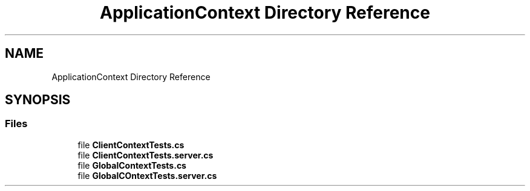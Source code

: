 .TH "ApplicationContext Directory Reference" 3 "Wed Jul 21 2021" "Version 5.4.2" "CSLA.NET" \" -*- nroff -*-
.ad l
.nh
.SH NAME
ApplicationContext Directory Reference
.SH SYNOPSIS
.br
.PP
.SS "Files"

.in +1c
.ti -1c
.RI "file \fBClientContextTests\&.cs\fP"
.br
.ti -1c
.RI "file \fBClientContextTests\&.server\&.cs\fP"
.br
.ti -1c
.RI "file \fBGlobalContextTests\&.cs\fP"
.br
.ti -1c
.RI "file \fBGlobalCOntextTests\&.server\&.cs\fP"
.br
.in -1c
